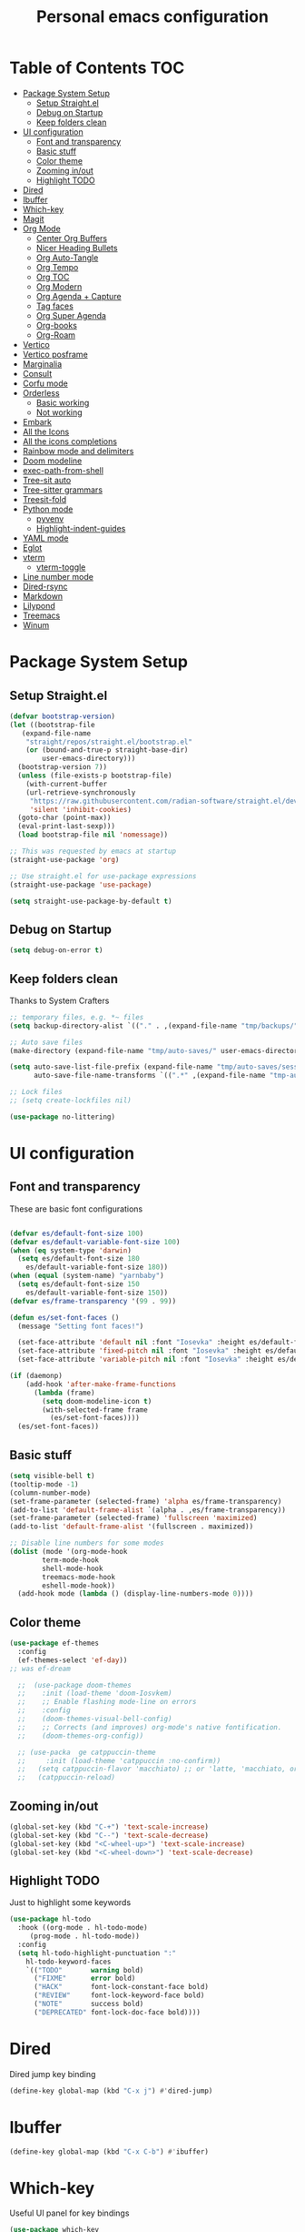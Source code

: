 #+title: Personal emacs configuration
#+PROPERTY: header-args:emacs-lisp :tangle ~/.emacs.personal/init.el :mkdirp yes
#+auto_tangle: t
#+STARTUP: show2levels

* Table of Contents                                                     :TOC:
- [[#package-system-setup][Package System Setup]]
  - [[#setup-straightel][Setup Straight.el]]
  - [[#debug-on-startup][Debug on Startup]]
  - [[#keep-folders-clean][Keep folders clean]]
- [[#ui-configuration][UI configuration]]
  - [[#font-and-transparency][Font and transparency]]
  - [[#basic-stuff][Basic stuff]]
  - [[#color-theme][Color theme]]
  - [[#zooming-inout][Zooming in/out]]
  - [[#highlight-todo][Highlight TODO]]
- [[#dired][Dired]]
- [[#ibuffer][Ibuffer]]
- [[#which-key][Which-key]]
- [[#magit][Magit]]
- [[#org-mode][Org Mode]]
  - [[#center-org-buffers][Center Org Buffers]]
  - [[#nicer-heading-bullets][Nicer Heading Bullets]]
  - [[#org-auto-tangle][Org Auto-Tangle]]
  - [[#org-tempo][Org Tempo]]
  - [[#org-toc][Org TOC]]
  - [[#org-modern][Org Modern]]
  - [[#org-agenda--capture][Org Agenda + Capture]]
  - [[#tag-faces][Tag faces]]
  - [[#org-super-agenda][Org Super Agenda]]
  - [[#org-books][Org-books]]
  - [[#org-roam][Org-Roam]]
- [[#vertico][Vertico]]
- [[#vertico-posframe][Vertico posframe]]
- [[#marginalia][Marginalia]]
- [[#consult][Consult]]
- [[#corfu-mode][Corfu mode]]
- [[#orderless][Orderless]]
  - [[#basic-working][Basic working]]
  - [[#not-working][Not working]]
- [[#embark][Embark]]
- [[#all-the-icons][All the Icons]]
- [[#all-the-icons-completions][All the icons completions]]
- [[#rainbow-mode-and-delimiters][Rainbow mode and delimiters]]
- [[#doom-modeline][Doom modeline]]
- [[#exec-path-from-shell][exec-path-from-shell]]
- [[#tree-sit-auto][Tree-sit auto]]
- [[#tree-sitter-grammars][Tree-sitter grammars]]
- [[#treesit-fold][Treesit-fold]]
- [[#python-mode][Python mode]]
  - [[#pyvenv][pyvenv]]
  - [[#highlight-indent-guides][Highlight-indent-guides]]
- [[#yaml-mode][YAML mode]]
- [[#eglot][Eglot]]
- [[#vterm][vterm]]
  - [[#vterm-toggle][vterm-toggle]]
- [[#line-number-mode][Line number mode]]
- [[#dired-rsync][Dired-rsync]]
- [[#markdown][Markdown]]
- [[#lilypond][Lilypond]]
- [[#treemacs][Treemacs]]
- [[#winum][Winum]]

* Package System Setup
** Setup Straight.el
#+begin_src emacs-lisp
  (defvar bootstrap-version)
  (let ((bootstrap-file
  	 (expand-file-name
  	  "straight/repos/straight.el/bootstrap.el"
  	  (or (bound-and-true-p straight-base-dir)
  	      user-emacs-directory)))
  	(bootstrap-version 7))
    (unless (file-exists-p bootstrap-file)
      (with-current-buffer
  	  (url-retrieve-synchronously
  	   "https://raw.githubusercontent.com/radian-software/straight.el/develop/install.el"
  	   'silent 'inhibit-cookies)
  	(goto-char (point-max))
  	(eval-print-last-sexp)))
    (load bootstrap-file nil 'nomessage))

  ;; This was requested by emacs at startup
  (straight-use-package 'org)

  ;; Use straight.el for use-package expressions
  (straight-use-package 'use-package)

  (setq straight-use-package-by-default t)
#+end_src
** Debug on Startup
#+begin_src emacs-lisp
  (setq debug-on-error t)
#+end_src
** Keep folders clean
Thanks to System Crafters
#+begin_src emacs-lisp
  ;; temporary files, e.g. *~ files
  (setq backup-directory-alist `(("." . ,(expand-file-name "tmp/backups/" user-emacs-directory))))

  ;; Auto save files
  (make-directory (expand-file-name "tmp/auto-saves/" user-emacs-directory) t)

  (setq auto-save-list-file-prefix (expand-file-name "tmp/auto-saves/sessions/" user-emacs-directory)
        auto-save-file-name-transforms `((".*" ,(expand-file-name "tmp-auto-saves/" user-emacs-directory) t)))

  ;; Lock files
  ;; (setq create-lockfiles nil)

  (use-package no-littering)
#+end_src
* UI configuration
** Font and transparency

These are basic font configurations

#+begin_src emacs-lisp

  (defvar es/default-font-size 100)
  (defvar es/default-variable-font-size 100)
  (when (eq system-type 'darwin)
    (setq es/default-font-size 180
	  es/default-variable-font-size 180))
  (when (equal (system-name) "yarnbaby")
    (setq es/default-font-size 150
	  es/default-variable-font-size 150))
  (defvar es/frame-transparency '(99 . 99))

#+end_src

#+begin_src emacs-lisp
  (defun es/set-font-faces ()
    (message "Setting font faces!")

    (set-face-attribute 'default nil :font "Iosevka" :height es/default-font-size)
    (set-face-attribute 'fixed-pitch nil :font "Iosevka" :height es/default-font-size)
    (set-face-attribute 'variable-pitch nil :font "Iosevka" :height es/default-variable-font-size :weight 'regular))

  (if (daemonp)
      (add-hook 'after-make-frame-functions
		(lambda (frame)
		  (setq doom-modeline-icon t)
		  (with-selected-frame frame
		    (es/set-font-faces))))
    (es/set-font-faces))
#+end_src

** Basic stuff

#+begin_src emacs-lisp
  (setq visible-bell t)
  (tooltip-mode -1)
  (column-number-mode)
  (set-frame-parameter (selected-frame) 'alpha es/frame-transparency)
  (add-to-list 'default-frame-alist `(alpha . ,es/frame-transparency))
  (set-frame-parameter (selected-frame) 'fullscreen 'maximized)
  (add-to-list 'default-frame-alist '(fullscreen . maximized))

  ;; Disable line numbers for some modes
  (dolist (mode '(org-mode-hook
		  term-mode-hook
		  shell-mode-hook
		  treemacs-mode-hook
		  eshell-mode-hook))
    (add-hook mode (lambda () (display-line-numbers-mode 0))))
#+end_src

** Color theme

#+begin_src emacs-lisp
  (use-package ef-themes
    :config
    (ef-themes-select 'ef-day))
  ;; was ef-dream

    ;;  (use-package doom-themes
    ;;    :init (load-theme 'doom-Iosvkem)
    ;;    ;; Enable flashing mode-line on errors
    ;;    :config
    ;;    (doom-themes-visual-bell-config)
    ;;    ;; Corrects (and improves) org-mode's native fontification.
    ;;    (doom-themes-org-config))

    ;; (use-packa  ge catppuccin-theme
    ;;     :init (load-theme 'catppuccin :no-confirm))
    ;;   (setq catppuccin-flavor 'macchiato) ;; or 'latte, 'macchiato, or 'mocha
    ;;   (catppuccin-reload)
#+end_src

** Zooming in/out
#+begin_src emacs-lisp
  (global-set-key (kbd "C-+") 'text-scale-increase)
  (global-set-key (kbd "C--") 'text-scale-decrease)
  (global-set-key (kbd "<C-wheel-up>") 'text-scale-increase)
  (global-set-key (kbd "<C-wheel-down>") 'text-scale-decrease)
#+end_src

** Highlight TODO
Just to highlight some keywords

#+begin_src emacs-lisp
  (use-package hl-todo
    :hook ((org-mode . hl-todo-mode)
	   (prog-mode . hl-todo-mode))
    :config
    (setq hl-todo-highlight-punctuation ":"
	  hl-todo-keyword-faces
	  `(("TODO"       warning bold)
	    ("FIXME"      error bold)
	    ("HACK"       font-lock-constant-face bold)
	    ("REVIEW"     font-lock-keyword-face bold)
	    ("NOTE"       success bold)
	    ("DEPRECATED" font-lock-doc-face bold))))
#+end_src
* Dired
Dired jump key binding
#+begin_src emacs-lisp
  (define-key global-map (kbd "C-x j") #'dired-jump)
#+end_src
* Ibuffer
#+begin_src emacs-lisp
  (define-key global-map (kbd "C-x C-b") #'ibuffer)
#+end_src
* Which-key

Useful UI panel for key bindings

#+begin_src emacs-lisp
  (use-package which-key
    :defer 0
    :diminish which-key-mode
    :config
    (which-key-mode)
    (setq which-key-side-window-location 'bottom
	  which-key-sort-order #'which-key-key-order
	  which-key-allow-imprecise-window-fit nil
	  which-key-sort-uppercase-first nil
	  which-key-add-column-padding 1
	  which-key-max-display-columns nil
	  which-key-min-display-lines 6
	  which-key-side-window-slot -10
	  which-key-side-window-max-height 0.25
	  which-key-idle-delay 0.8
	  which-key-max-description-length 25
	  which-key-separator " → " ))
#+end_src

* Magit

#+begin_src emacs-lisp

  (use-package magit
    :commands magit-status
    :custom
    (magit-display-buffer-function #'magit-display-buffer-same-window-except-diff-v1))

  ;; NOTE: Make sure to configure a GitHub token before using this package!
  ;; - https://magit.vc/manual/forge/Token-Creation.html#Token-Creation
  ;; - https://magit.vc/manual/ghub/Getting-Started.html#Getting-Started
  (use-package forge
    :after magit)

#+end_src

* Org Mode
** Center Org Buffers

visual-fill-column to center =org-mode= buffers

#+begin_src emacs-lisp
  (defun es/org-mode-visual-fill ()
    (setq visual-fill-column-width 140
	  visual-fill-column-center-text t)
    (visual-fill-column-mode 1))

  (use-package visual-fill-column
    :hook (org-mode . es/org-mode-visual-fill))
#+end_src

** Nicer Heading Bullets

Do I even need this anymore?
#+begin_src emacs-lisp

  (use-package org-bullets
    :hook (org-mode . org-bullets-mode)
    :custom
    (org-bullets-bullet-list '("◉" "○" "●" "○" "●" "○" "●")))

#+end_src

** Org Auto-Tangle

Needs #+auto_tangle: t in the header

#+begin_src emacs-lisp
  (use-package org-auto-tangle
    :defer t
    :hook (org-mode . org-auto-tangle-mode))
#+end_src

** Org Tempo

Useful for automatically expanding src code

#+begin_src emacs-lisp
  (use-package org-tempo
    :straight nil)

  (add-to-list 'org-structure-template-alist '("sh" . "src shell"))
  (add-to-list 'org-structure-template-alist '("el" . "src emacs-lisp"))
  (add-to-list 'org-structure-template-alist '("py" . "src python"))
#+end_src

** Org TOC
#+begin_src emacs-lisp
  (use-package toc-org
    :commands toc-org-enable
    :init (add-hook 'org-mode-hook 'toc-org-enable))
#+end_src
** Org Modern
#+begin_src emacs-lisp
  (use-package org-modern)
  (with-eval-after-load 'org (global-org-modern-mode))
#+end_src

** Org Agenda + Capture

Here we go. Setup the agenda, trying to remove unnecessary stuff.
#+begin_src emacs-lisp
  (setq org-base-path (expand-file-name "~/Documents/org"))

  (define-key global-map (kbd "C-c c") #'org-capture)
  (define-key global-map (kbd "C-c a") #'org-agenda)
  (define-key global-map (kbd "C-c l") #'org-store-link)

  (use-package org
    :config
    (setq org-directory org-base-path
    	org-agenda-start-with-log-mode t
    	org-log-done 'time
    	org-log-into-drawer t
    	org-agenda-files '("Tasks.org"
    			   "piano-log.org"
    			   "piano.org"
    			   "work-log.org"
    			   "Archive.org"
  			   "chess-analysis.org"
    			   "mybooks.org")
      	org-todo-keywords '((sequence "TODO(t)" "ACTIVE(a)" "|" "DONE(d!)" "CANC(k@/!)"))
    	org-tag-alist '(("Today" . ?t)
    			("ThisWeek" . ?w)
    			("@home" . ?H)
    			("@work" . ?W)
    			("@phone" . ?h)
    			("piano" . ?p)
  			("pay" . ?P)
  			("recurring" . ?R)
    			(:startgroup)
    			("read" . ?r)
    			("write" . ?s)
    			("code" . ?c)
    			("errand" . ?e)
    			(:endgroup))
    	org-capture-templates '(("t" "Tasks / Projects")
    				("tt" "Task" entry
    				 (file+olp "Tasks.org" "Personal Tasks")
    				 "** TODO %?\n %U\n %a\n %i" :empty-lines 1)

  				("tw" "Work Task" entry
    				 (file+olp "Tasks.org" "Work Tasks")
  				 "** TODO %?\n  %U\n  %a\n  %i" :empty-lines 1)

    				("j" "Log Entries")
    				("jp" "Piano Log Entry" entry (file+olp+datetree "piano-log.org")
    				 "* %<%I:%M %p> - \n%?" :empty-lines 1)
    	  )))
	  #+end_src

** Tag faces
This one does not seem to be working.
#+begin_src emacs-lisp
  (setq org-tag-faces '(("piano" . (:foreground "forest green" :weight bold))
    		      ("ThisWeek" . (:foreground "sienna" :weight bold))
    		      ("Today" . (:foreground "yellow1" :weight bold))))
#+end_src

*** Org-refile to datetree
Very useful function to refile an entry in a datetree (e.g. piano-log.org) to a scheduled date (or TIMESTAMP or DEADLINE).
Taken from here: [[https://stackoverflow.com/questions/26648731/refile-existing-entry-to-different-location-in-org-mode-date-tree][Stack overflow link]]

#+begin_src emacs-lisp
  (defun org-refile-to-datetree ()
    "Refile a subtree to a datetree corresponding to it's timestamp."
    (interactive)
    (let* ((datetree-date (org-entry-get nil "SCHEDULED" t))
           (date (org-date-to-gregorian datetree-date)))
      (when date
        (save-excursion
          (org-cut-subtree)
          (org-datetree-find-date-create date)
          (org-narrow-to-subtree)
          (show-subtree)
          (org-end-of-subtree t)
          (newline)
          (goto-char (point-max))
          (org-paste-subtree 4)
          (widen)
          )
        )
      ))
#+end_src
** Org Super Agenda
Configure custom views

#+begin_src emacs-lisp
  (use-package org-super-agenda
    :after org
    :hook (org-mode . org-super-agenda-mode))

  (setq org-agenda-custom-commands
        '(("d" "Dashboard"
  	 (
  	  (agenda ""
  		  ((org-agenda-remove-tags t)
  		   (org-agenda-span 7)
  		   ))
  	  (alltodo ""
  		   ((org-agenda-prefix-format "   %t   %s")

  		    (org-agenda-overriding-header "ALL TASKS")
  		    (org-super-agenda-groups '(
  					       (:name "Active"
  						      :todo "ACTIVE"
  						      :order 0)
  					       (:name "Today"
  						      :tag "Today"
  						      :order 1)
  					       (:name "This Week"
  						      :tag "ThisWeek"
  						      :order 2)
  					       (:name "Recurring"
  						      :tag "recurring"
  						      :order 3)
  					       ))))))))
    #+end_src
** Org-books
#+begin_src emacs-lisp
  (use-package org-books
    :after org
    :config
    (setq org-books-file (format "%s/%s" org-base-path "mybooks.org")))
#+end_src

** Org-Roam
*** Basic config
#+begin_src emacs-lisp
  (setq org-roam-base-path (concat org-base-path "-roam"))

  (use-package org-roam
    :bind (("C-c n l" . org-roam-buffer-toggle)
  	 ("C-c n f" . org-roam-node-find)
  	 ("C-c n i" . org-roam-node-insert)
  	 :map org-mode-map ("C-M-i" . completion-at-point))
    :custom
    (org-roam-directory org-roam-base-path)
    (org-roam-completion-everywhere t)
    :config
    (org-roam-db-autosync-mode))

  (with-eval-after-load 'org-roam
    (cl-defmethod org-roam-node-type ((node org-roam-node))
      "Return the TYPE of NODE."
      (condition-case nil
          (file-name-nondirectory
           (directory-file-name
            (file-name-directory
             (file-relative-name (org-roam-node-file node) org-roam-directory))))
        (error ""))))

  (setq org-roam-node-display-template
        (concat "${type:15} ${title:*} " (propertize "${tags:10}" 'face 'org-tag)))
#+end_src

*** Bibliography
Here things get a bit complex. This is the sequence:
1. Use zotero and its BetterBibTex plugin to save org-roam/biblio.bib file
   (hopefully automatically every time I use the zotero plugin from the browser).
2. Use =citar= to read in that biblio.bib file
3. Use =citar-org-roam= to link citar with org-roam and open an org-roam node every time I use =citar-open=.

**** Citar configuration
#+begin_src emacs-lisp
  (setq bibliography-list (list (format "%s/%s" org-roam-base-path "biblio.bib")))

  (use-package citar
    :no-require
    :custom
    (org-cite-global-bibliography bibliography-list)
    (org-cite-insert-processor 'citar)
    (org-cite-follow-processor 'citar)
    (org-cite-activate-processor 'citar)
    (citar-bibliography org-cite-global-bibliography)
    (citar-notes-paths (list (format "%s/%s" org-roam-base-path "reference")))
    (citar-symbols
     `((file ,(all-the-icons-faicon "file-pdf-o" :face 'all-the-icons-green :v-adjust -0.1) . " ")
       (note ,(all-the-icons-material "speaker_notes" :face 'all-the-icons-blue :v-adjust -0.3) . " ")
       (link ,(all-the-icons-octicon "link" :face 'all-the-icons-orange :v-adjust 0.01) . " ")))
    (citar-symbol-separator "  "))
#+end_src

**** citar-org-roam configuration
#+begin_src emacs-lisp
  (use-package citar-org-roam
    :after (citar org-roam)
    :config (citar-org-roam-mode))

  (setq citar-org-roam-subdir "reference")
  (setq citar-org-roam-note-title-template "${author} - ${title}")
#+end_src

citar has a function for inserting bibtex entries into a buffer, but none for
returning a string. We could insert into a temporary buffer, but that seems
silly. Plus, we'd have to deal with trailing newlines that the function
inserts. Instead, we do a little copying and implement our own function.

#+begin_src emacs-lisp
  (defun es/citar-get-bibtex (citekey)
    (interactive)
    (let* ((bibtex-files
            (citar--bibliography-files))
           (entry
            (with-temp-buffer
              (bibtex-set-dialect)
              (dolist (bib-file bibtex-files)
                (insert-file-contents bib-file))
              (bibtex-search-entry citekey)
              (let ((beg (bibtex-beginning-of-entry))
                    (end (bibtex-end-of-entry)))
                (buffer-substring-no-properties beg end)))))
      entry))
#+end_src

*** Capture Templates
#+begin_src emacs-lisp
  (setq org-roam-capture-templates
        '(("d" "default" plain
           "%?"
           :target (file+head "%<%Y%m%d%H%M%S>-${slug}.org" "#+title: ${title}\n")
           :unnarrowed t)
          ("m" "main" plain
           "%?"
           :target (file+head "main/%<%Y%m%d%H%M%S>-${slug}.org" "#+title: ${title}\n")
           :immediate-finish t
           :unnarrowed t)
          ("b" "book notes" plain
           "\n* Source\n\nAuthor: %^{Author}\nTitle: ${title}\nYear: %^{Year}\n\n* Summary\n\n%?"
           ;;        (file "~/org-roam/Templates/BookNoteTemplate.org")
           :target (file+head "reference/%<%Y%m%d%H%M%S>-${slug}.org" "#+title: ${title}\n")
           :immediate-finish t
           :unnarrowed t)
          ("u" "url notes" plain
           "\n* Source\n\nURL: %^{URL}\nTitle: ${title}\n\n* Summary\n\n%?"
           ;;        (file "~/org-roam/Templates/URLTemplate.org")
           :target (file+head "reference/%<%Y%m%d%H%M%S>-${slug}.org" "#+title: ${title}\n")
           :immediate-finish t
           :unnarrowed t)
  	("n" "literature note" plain
  	 "%?"
  	 :target (file+head "(expand-file-name (or citar-org-roam-subdir \"\") org-roam-directory)/${citar-citekey}.org"
  			    "#+title: ${title}\n\n#+begin_src bibtex\n%(es/citar-get-bibtex citar-citekey)\n#+end_src\n")
  	 :unnarrowed t)
  	))
#+end_src

Fleeting notes, thanks to System Crafters:
#+begin_src emacs-lisp
  (defun es/org-roam-capture-fleeting ()
    (interactive)
    (org-roam-capture- :node (org-roam-node-create)
                       :templates '(("f" "fleeting" plain "* %?"
                                     :if-new (file+head "fleeting.org" "#+title: Fleeting note\n")))))

  (global-set-key (kbd "C-c n b") #'es/org-roam-capture-fleeting)
#+end_src

Every zettel is a draft until declared otherwise:

#+begin_src emacs-lisp

  (defun es/tag-new-node-as-draft ()
    (org-roam-tag-add '("draft")))
  (add-hook 'org-roam-capture-new-node-hook #'es/tag-new-node-as-draft)
#+end_src

Use citar-modified capture template for literature notes:

#+begin_src emacs-lisp
  (setq citar-org-roam-capture-template-key "n")
#+end_src

# #+begin_src emacs-lisp
#   ;; citar-org-roam only offers the citar-org-roam-note-title-template variable
#   ;; for customizing the contents of a new note and no way to specify a custom
#   ;; capture template. And the title template uses citar's own format, which means
#   ;; we can't run arbitrary functions in it.
#   ;;
#   ;; Left with no other options, we override the
#   ;; citar-org-roam--create-capture-note function and use our own template in it.

#   (setq citar-org-roam-subdir "reference")

#   (defun dh/citar-org-roam--create-capture-note (citekey entry)
#     "Open or create org-roam node for CITEKEY and ENTRY."
#     ;; adapted from https://jethrokuan.github.io/org-roam-guide/#orgc48eb0d
#     (let ((title (citar-format--entry
#                   citar-org-roam-note-title-template entry)))
#       (org-roam-capture-
#        :templates
#        '(("n" "literature note" plain
#           "%?"
#           :target (file+head "%(expand-file-name (or citar-org-roam-subdir \"\") org-roam-directory)/${citekey}.org"
#                              "#+title: ${title}\n\n#+begin_src bibtex\n%(dh/citar-get-bibtex citekey)\n#+end_src\n")
#           :immediate-finish t
#           :unnarrowed t))
#        :info (list :citekey citekey)
#        :node (org-roam-node-create :title title)
#        :props '(:finalize find-file))
#       (org-roam-ref-add (concat "@" citekey))))

#   ;; citar has a function for inserting bibtex entries into a buffer, but none for
#   ;; returning a string. We could insert into a temporary buffer, but that seems
#   ;; silly. Plus, we'd have to deal with trailing newlines that the function
#   ;; inserts. Instead, we do a little copying and implement our own function.

#   (defun dh/citar-get-bibtex (citekey)
#     (let* ((bibtex-files
#             (citar--bibliography-files))
#            (entry
#             (with-temp-buffer
#               (bibtex-set-dialect)
#               (dolist (bib-file bibtex-files)
#                 (insert-file-contents bib-file))
#               (bibtex-search-entry citekey)
#               (let ((beg (bibtex-beginning-of-entry))
#                     (end (bibtex-end-of-entry)))
#                 (buffer-substring-no-properties beg end)))))
#       entry))

#   (advice-add #'citar-org-roam--create-capture-note :override #'dh/citar-org-roam--create-capture-note)
# #+end_src

#+RESULTS:

* Vertico

#+begin_src emacs-lisp
(use-package vertico
  :init
  (vertico-mode)

  ;; Show more candidates
  (setq vertico-count 20)

  ;; Grow and shrink the Vertico minibuffer
  (setq vertico-resize t)

  ;; Optionally enable cycling for `vertico-next' and `vertico-previous'.
  (setq vertico-cycle t))
#+end_src

* Vertico posframe

To center the minibuffer
#+begin_src emacs-lisp
  (use-package vertico-posframe
    :init
    (vertico-posframe-mode 1))
#+end_src

* Marginalia

Give more details to minibuffer commands

#+begin_src emacs-lisp
  ;; Enable rich annotations using the Marginalia package
  (use-package marginalia
    ;; Bind `marginalia-cycle' locally in the minibuffer.  To make the binding
    ;; available in the *Completions* buffer, add it to the
    ;; `completion-list-mode-map'.
    :bind (:map minibuffer-local-map
	   ("M-A" . marginalia-cycle))

    ;; The :init section is always executed.
    :init

    ;; Marginalia must be actived in the :init section of use-package such that
    ;; the mode gets enabled right away. Note that this forces loading the
    ;; package.
    (marginalia-mode))
#+end_src

* Consult

Toolset that adds useful functionality to commands

#+begin_src emacs-lisp
  (use-package consult
    :ensure t
    :after vertico
    :bind (("C-x b"       . consult-buffer)
	   ("C-x C-k C-k" . consult-kmacro)
	   ("M-y"         . consult-yank-pop)
	   ("M-g g"       . consult-goto-line)
	   ("M-g M-g"     . consult-goto-line)
	   ("M-g f"       . consult-flymake)
	   ("M-g i"       . consult-imenu)
	   ("C-s"         . consult-line)
	   ("M-s L"       . consult-line-multi)
	   ("M-s u"       . consult-focus-lines)
	   ("M-s g"       . consult-ripgrep)
	   ("M-s M-g"     . consult-ripgrep)
	   ("M-s f"       . consult-find)
	   ("M-s M-f"     . consult-find)
	   ("C-x C-SPC"   . consult-global-mark)
	   ("C-x M-:"     . consult-complex-command)
	   ;; ("C-c n"       . consult-org-agenda)
	   ("M-X"         . consult-mode-command)
	   :map minibuffer-local-map
	   ("M-r" . consult-history)
	   :map Info-mode-map
	   ("M-g i" . consult-info)
	   :map org-mode-map
	   ("M-g i"  . consult-org-heading))
    :custom
    (completion-in-region-function #'consult-completion-in-region)
    :config
    (recentf-mode t))
#+end_src

#+begin_src emacs-lisp
  (use-package consult-dir
    :ensure t
    :bind (("C-x C-j" . consult-dir)
	   :map vertico-map
	   ("C-x C-j" . consult-dir)))
#+end_src

* Corfu mode

Implements completion at point. TODO requires more study.

#+begin_src emacs-lisp
  (use-package corfu
    :custom
    (corfu-auto t)
    (corfu-preselect 'directory)
    :init
    (global-corfu-mode)
    (setq tab-always-indent 'complete))

  ;; A few more useful configurations...
  ;; (use-package emacs
  ;;   :custom
  ;;   ;; Enable indentation+completion using the TAB key.
  ;;   ;; `completion-at-point' is often bound to M-TAB.
  ;;   (tab-always-indent 'complete)

  ;;   ;; Emacs 28 and newer: Hide commands in M-x which do not apply to the current
  ;;   ;; mode.  Corfu commands are hidden, since they are not used via M-x. This
  ;;   ;; setting is useful beyond Corfu.
  ;;   (read-extended-command-predicate #'command-completion-default-include-p))
#+end_src

* Orderless
** Basic working
#+begin_src emacs-lisp
  (use-package orderless
    :custom
    (completion-styles '(orderless basic))
    (completion-category-defaults nil)
    (completion-category-overrides '((file (styles partial-completion)))))
 #+end_src

** Not working
A completion style, copied from here: https://kristofferbalintona.me/posts/202202211546/

* Embark

#+begin_src emacs-lisp
 (use-package embark)
 (use-package embark-consult
   :hook
   (embark-collection-mode . consult-preview-at-point-mode))
#+end_src

* All the Icons

#+begin_src emacs-lisp
  (use-package all-the-icons
    :if (display-graphic-p))

  (use-package all-the-icons-dired
  :hook (dired-mode . (lambda () (all-the-icons-dired-mode t))))
#+end_src

* All the icons completions

#+begin_src emacs-lisp
  (use-package all-the-icons-completion
    :after (marginalia all-the-icons)
    :hook (marginalia-mode . all-the-icons-completion-marginalia-setup)
    :init
    (all-the-icons-completion-mode))
#+end_src
* Rainbow mode and delimiters

#+begin_src emacs-lisp
  (use-package rainbow-mode
    :hook org-mode prog-mode)

  (use-package rainbow-delimiters
    :hook ((org-mode . rainbow-delimiters-mode)
	   (prog-mode . rainbow-delimiters-mode)))
#+end_src

* Doom modeline

#+begin_src emacs-lisp
  (use-package doom-modeline
    :init (doom-modeline-mode 1))
#+end_src

* exec-path-from-shell
#+begin_src emacs-lisp
  (use-package exec-path-from-shell
    :config
    (when (memq window-system '(mac ns x))
      (exec-path-from-shell-initialize))
    (when (daemonp)
      (exec-path-from-shell-initialize)))
#+end_src

* Tree-sit auto
#+begin_src emacs-lisp
  (use-package treesit-auto
    :demand t
    :custom
    (treesit-auto-install 'prompt)
    :config
    (global-treesit-auto-mode))

#+end_src
* Tree-sitter grammars
# #+begin_src emacs-lisp
#   (setq treesit-language-source-alist
#    '((bash "https://github.com/tree-sitter/tree-sitter-bash")
#      (cmake "https://github.com/uyha/tree-sitter-cmake")
#      (css "https://github.com/tree-sitter/tree-sitter-css")
#      (elisp "https://github.com/Wilfred/tree-sitter-elisp")
#      (go "https://github.com/tree-sitter/tree-sitter-go")
#      (html "https://github.com/tree-sitter/tree-sitter-html")
#      (javascript "https://github.com/tree-sitter/tree-sitter-javascript" "master" "src")
#      (json "https://github.com/tree-sitter/tree-sitter-json")
#      (make "https://github.com/alemuller/tree-sitter-make")
#      (markdown "https://github.com/ikatyang/tree-sitter-markdown")
#      (python "https://github.com/tree-sitter/tree-sitter-python")
#      (toml "https://github.com/tree-sitter/tree-sitter-toml")
#      (tsx "https://github.com/tree-sitter/tree-sitter-typescript" "master" "tsx/src")
#      (typescript "https://github.com/tree-sitter/tree-sitter-typescript" "master" "typescript/src")
#      (yaml "https://github.com/ikatyang/tree-sitter-yaml")))

#   ;; install all these language grammars
#   (mapc #'treesit-install-language-grammar (mapcar #'car treesit-language-source-alist))

# #+end_src

# ** Remap major modes into tree-sitter major-modes
# #+begin_src emacs-lisp
#   (setq major-mode-remap-alist
#         '((yaml-mode . yaml-ts-mode)
#   	(bash-mode . bash-ts-mode)
#   	(js2-mode . js-ts-mode)
#   	(typescript-mode . typescript-ts-mode)
#   	(json-mode . json-ts-mode)
#   	(css-mode . css-ts-mode)
#   	(python-mode . python-ts-mode)))
# #+end_src

* Treesit-fold
This is a fork of ts-fold, which uses the native treesit.el instead of the old tree-sitter.
This is the link: https://github.com/abougouffa/treesit-fold
#+begin_src emacs-lisp
  (use-package treesit-fold
    :straight (treesit-fold :type git :host github :repo "emacs-tree-sitter/treesit-fold")
    :bind (:map treesit-fold-mode-map
  	  ("C-c d" . treesit-fold-close)
  	  ("C-c s" . treesit-fold-open)))

  (global-treesit-fold-indicators-mode 1)
  (setq treesit-fold-indicators-fringe 'left-fringe)
#+end_src

* Python mode

#+begin_src emacs-lisp
   (use-package python
     :hook ((python-ts-mode . eglot-ensure))
     :mode (("\\.py\\'" . python-ts-mode)))
#+end_src
Flymake-show-buffer-diagnostics shows the errors on the python file

** pyvenv

#+begin_src emacs-lisp

  (use-package pyvenv
    :ensure t
    :init
    (setenv "WORKON_HOME" "~/.uvenv")
    :config
    (pyvenv-mode 1)
    (setq pyvenv-post-activate-hooks
          (list (lambda ()
                  (setq python-shell-interpreter (concat pyvenv-virtual-env "bin/python")))))
    (setq pyvenv-post-deactivate-hooks
          (list (lambda ()
                  (setq python-shell-interpreter "python3")))))
#+end_src

** Highlight-indent-guides

NOTE Had to disable this because it messes with the fonts when I do code folding using treesit-fold. Have to debug before I can use it again.

#+begin_src emacs-lisp
  ;; (use-package highlight-indent-guides
  ;;   :init
  ;;   (add-hook 'prog-mode-hook 'highlight-indent-guides-mode)
  ;;   :config
  ;;   (set-face-foreground 'highlight-indent-guides-character-face "dimgray")
  ;;   (setq highlight-indent-guides-method 'fill))
#+end_src

* YAML mode
Define Yaml mode. TODO Need to change the key mapping.
Need the treesitter yaml grammar installed:

=npm install tree-sitter-yaml tree-sitter=

#+begin_src emacs-lisp
  (use-package yaml-mode
    :hook (yaml-mode . (lambda () (define-key yaml-mode-map "C-m" 'newline-and-indent)))
    :config
    (add-to-list 'auto-mode-alist '("\\.yml\\'" . yaml-mode)))
#+end_src

* Eglot

#+begin_src emacs-lisp
  (use-package eglot
    :config
    (add-to-list 'eglot-server-programs '('(python-mode python-ts-mode) . ("ruff" "server")))
    ;; (add-to-list 'eglot-server-programs '('(python-mode python-ts-mode) . ("/Users/emmanuelesalvati/.uvenv/prep-shared-py3.11/bin/pylsp")))
    :hook
    ((python-ts-mode . eglot-ensure)
     (python-mode . eglot-ensure))
    :config
    (setq-default eglot-workspace-configuration
  		'((:pylsp . (:plugins
  			     (:pycodestyle (:enabled :json-false)
  			      :ruff (:enabled t
  					      :formatEnabled t
  					      :lineLength 88
  					      :select "F"
  					      :ignore "D210"
  					      :preview t
  					      :codeAction t) ))
  			  ))))
#+end_src

#+begin_src emacs-lisp
  ;; (use-package eglot
  ;;   :bind (:map eglot-mode-map
  ;; 	      ("C-c d" . eldoc)
  ;; 	      ("C-c a" . eglot-code-actions)
  ;; 	      ("C-c r" . eglot-rename)
  ;; 	      ("C-c f" . eglot-format-buffer))
  ;;   :hook ((python-ts-mode . eglot-ensure)
  ;; 	 (python-ts-mode . hs-minor-mode)
  ;; 	 (python-ts-mode . flyspell-prog-mode)
  ;; 	 (python-ts-mode . (lambda () (set-fill-column 88)))))
    ;; :config
    ;; (setq-default eglot-workspace-configuration
    ;; 		'((:pylsp . (:configurationSources ["flake8"]
    ;; 						   :plugins (
    ;; 							     :pycodestyle ( :enabled :json-false)
    ;; 							     :mccabe (:enabled :json-false)
    ;; 							     :pyflakes (:enabled :json-false)
    ;; 							     :flake8 (:enabled :json-false
    ;; 									       :maxLineLength 88)
    ;; 							     :ruff (:enabled t
    ;; 									     :lineLength 88)
    ;; 							     :pydocstyle (:enabled t
    ;; 										   :convention "numpy")
    ;; 							     :yapf (:enabled t :json-false)
    ;; 							     :autopep8 (:enabled :json-false)
    ;; 							     :black (:enabled t
    ;; 									      :line_length 88
    ;; 									      :cache_config t)))))))
#+end_src

* vterm
#+begin_src emacs-lisp
  (use-package vterm
    :config
    (setq vterm-max-scrollback 5000)
    (if (eq system-type 'darwin)
      (setq shell-file-name "/opt/homebrew/bin/zsh")
      (setq shell-file-name "/usr/bin/zsh")))
  (define-key vterm-mode-map (kbd "C-c C-c") 'vterm--self-insert)
#+end_src

** vterm-toggle
#+begin_src emacs-lisp
  (use-package vterm-toggle
    :after vterm
    :config
    (setq vterm-toggle-fullscreen-p nil
  	vterm-toggle-scope 'project)
    (add-to-list 'display-buffer-alist
  	       '((lambda (buffer-or-name _)
  		   (let ((buffer (get-buffer buffer-or-name)))
  		     (with-current-buffer buffer
  		       (or (equal major-mode 'vterm-mode)
  			   (string-prefix-p vterm-buffer-name (buffer-name buffer))))))
  		 (display-buffer-reuse-window display-buffer-at-bottom)
  		 (reusable-frames . visible)
  		 (window-height . 0.3))))

  (keymap-global-set "<f2>" 'vterm-toggle)
#+end_src

* Line number mode
To display line numbers in programming modes:
#+begin_src emacs-lisp
  (add-hook 'prog-mode-hook 'display-line-numbers-mode)
#+end_src

* Dired-rsync

#+begin_src emacs-lisp
  (use-package dired-rsync
    :bind (:map dired-mode-map ("C-c C-r" . dired-rsync)))

  (use-package dired-rsync-transient
    :bind (:map dired-mode-map ("C-c C-x" . dired-rsync-transient)))
#+end_src

* Markdown
This requires multimarkdown installed on the machine, e.g. in MacOsX, =brew install multimarkdown=.
The preview key-binding is =C-c C-c l=
#+begin_src emacs-lisp
(use-package markdown-mode
  :ensure t
  :mode ("README\\.md\\'" . gfm-mode)
  :init (setq markdown-command "multimarkdown"))
#+end_src

* Lilypond
#+begin_src emacs-lisp
  (unless (eq system-type 'darwin)
    (require 'lilypond-mode))
#+end_src
* Treemacs
#+begin_src emacs-lisp
  (use-package treemacs
      :ensure t
      :defer t
      :init
      (with-eval-after-load 'winum
        (define-key winum-keymap (kbd "M-0") #'treemacs-select-window))
      :config
      (treemacs-follow-mode t))
#+end_src

#+begin_src emacs-lisp
  (use-package treemacs-icons-dired
    :hook (dired-mode . treemacs-icons-dired-enable-once)
    :ensure t)
#+end_src

* Winum
Window numbering switch. kbd is "C-x w <n>"
Or, if you have treemacs open "M-0" to select the treemacs tab.

#+begin_src emacs-lisp
  (use-package winum
    :ensure t
    :config
    (winum-mode t))
#+end_src
